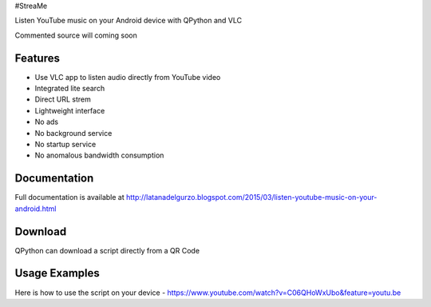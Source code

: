 #StreaMe

Listen YouTube music on your Android device with QPython and VLC

Commented source will coming soon

Features
--------

- Use VLC app to listen audio directly from YouTube video
- Integrated lite search
- Direct URL strem
- Lightweight interface
- No ads
- No background service
- No startup service
- No anomalous bandwidth consumption

Documentation
-------------

Full documentation is available at http://latanadelgurzo.blogspot.com/2015/03/listen-youtube-music-on-your-android.html

Download
--------

QPython can download a script directly from a QR Code

.. image:: https://raw.githubusercontent.com/Gurzo/streame/master/qr.jpg
    :target: https://rawgit.com/Gurzo/streame/master/streame.py

Usage Examples
--------------

Here is how to use the script on your device
- https://www.youtube.com/watch?v=C06QHoWxUbo&feature=youtu.be
